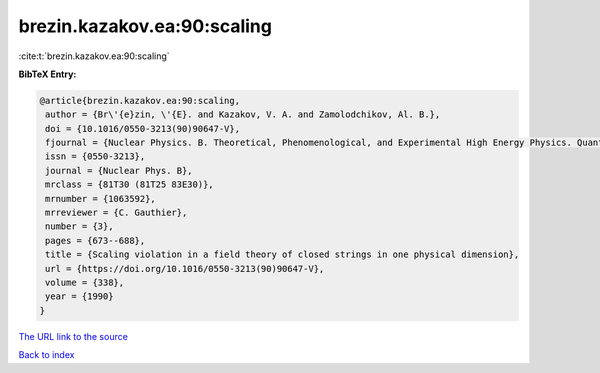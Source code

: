 brezin.kazakov.ea:90:scaling
============================

:cite:t:`brezin.kazakov.ea:90:scaling`

**BibTeX Entry:**

.. code-block:: bibtex

   @article{brezin.kazakov.ea:90:scaling,
    author = {Br\'{e}zin, \'{E}. and Kazakov, V. A. and Zamolodchikov, Al. B.},
    doi = {10.1016/0550-3213(90)90647-V},
    fjournal = {Nuclear Physics. B. Theoretical, Phenomenological, and Experimental High Energy Physics. Quantum Field Theory and Statistical Systems},
    issn = {0550-3213},
    journal = {Nuclear Phys. B},
    mrclass = {81T30 (81T25 83E30)},
    mrnumber = {1063592},
    mrreviewer = {C. Gauthier},
    number = {3},
    pages = {673--688},
    title = {Scaling violation in a field theory of closed strings in one physical dimension},
    url = {https://doi.org/10.1016/0550-3213(90)90647-V},
    volume = {338},
    year = {1990}
   }
`The URL link to the source <ttps://doi.org/10.1016/0550-3213(90)90647-V}>`_


`Back to index <../By-Cite-Keys.html>`_
